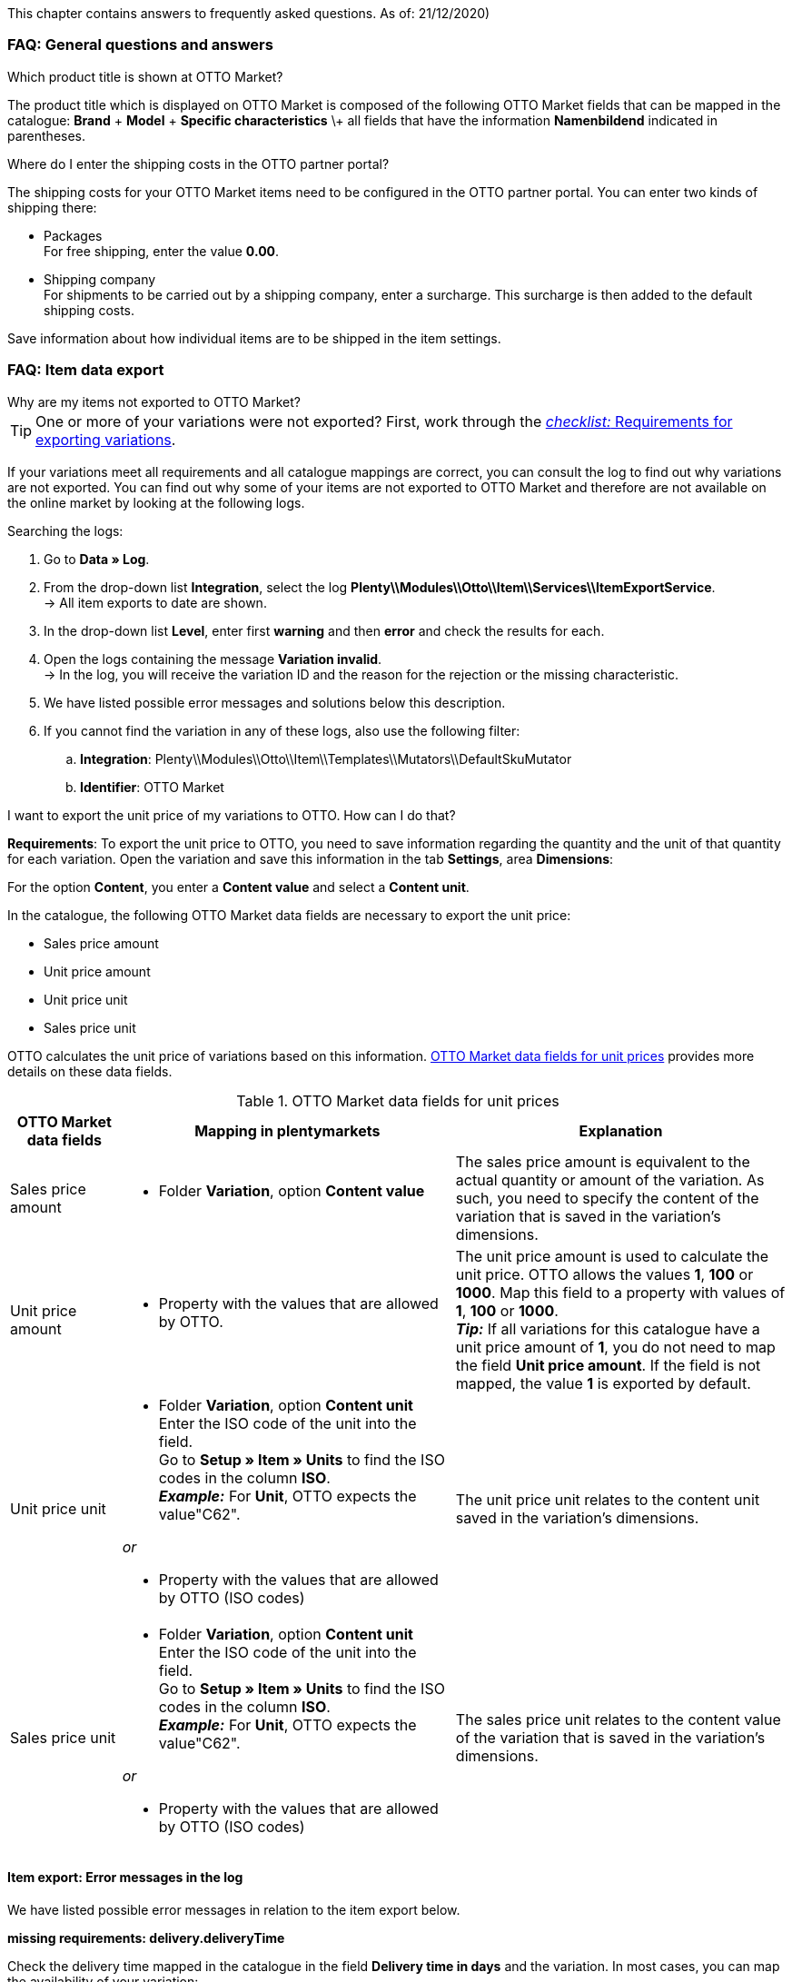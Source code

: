 This chapter contains answers to frequently asked questions.
As of: 21/12/2020)

[#13013]
=== FAQ: General questions and answers

[#1301]
[.collapseBox]
.Which product title is shown at OTTO Market?
--
The product title which is displayed on OTTO Market is composed of the following OTTO Market fields that can be mapped in the catalogue: *Brand* + *Model* + *Specific characteristics* \+ all fields that have the information *Namenbildend* indicated in parentheses.
--

[#13014]
[.collapseBox]
.Where do I enter the shipping costs in the OTTO partner portal?
--

The shipping costs for your OTTO Market items need to be configured in the OTTO partner portal. You can enter two kinds of shipping there:

* Packages +
For free shipping, enter the value *0.00*.
* Shipping company +
For shipments to be carried out by a shipping company, enter a surcharge. This surcharge is then added to the default shipping costs.

Save information about how individual items are to be shipped in the item settings.
--

[#1302]
=== FAQ: Item data export


[#1302]
[.collapseBox]
.Why are my items not exported to OTTO Market?
--
[TIP]
====
One or more of your variations were not exported? First, work through the <<#2200, _checklist:_ Requirements for exporting variations>>.
====

If your variations meet all requirements and all catalogue mappings are correct, you can consult the log to find out why variations are not exported. You can find out why some of your items are not exported to OTTO Market and therefore are not available on the online market by looking at the following logs.

[.instruction]
Searching the logs:

. Go to *Data » Log*.
. From the drop-down list *Integration*, select the log *Plenty\\Modules\\Otto\\Item\\Services\\ItemExportService*. +
→ All item exports to date are shown.
. In the drop-down list *Level*, enter first *warning* and then *error* and check the results for each. +
. Open the logs containing the message *Variation invalid*. +
→ In the log, you will receive the variation ID and the reason for the rejection or the missing characteristic.
. We have listed possible error messages and solutions below this description.
. If you cannot find the variation in any of these logs, also use the following filter:
  .. *Integration*: Plenty\\Modules\\Otto\\Item\\Templates\\Mutators\\DefaultSkuMutator
  .. *Identifier*: OTTO Market
--

[#13015]
[.collapseBox]
.I want to export the unit price of my variations to OTTO. How can I do that?
--
*Requirements*: To export the unit price to OTTO, you need to save information regarding the quantity and the unit of that quantity for each variation. Open the variation and save this information in the tab *Settings*, area *Dimensions*:

For the option *Content*, you enter a *Content value* and select a *Content unit*.

In the catalogue, the following OTTO Market data fields are necessary to export the unit price:

* Sales price amount
* Unit price amount
* Unit price unit
* Sales price unit

OTTO calculates the unit price of variations based on this information. <<#table-faq-unit-price>> provides more details on these data fields.

[[table-faq-unit-price]]
.OTTO Market data fields for unit prices
[cols="1,3a,3a"]
|======
|OTTO Market data fields |Mapping in plentymarkets |Explanation

| Sales price amount
| * Folder *Variation*, option *Content value*
| The sales price amount is equivalent to the actual quantity or amount of the variation. As such, you need to specify the content of the variation that is saved in the variation’s dimensions.

| Unit price amount
| * Property with the values that are allowed by OTTO.
| The unit price amount is used to calculate the unit price. OTTO allows the values *1*, *100* or *1000*. Map this field to a property with values of *1*, *100* or *1000*. +
*_Tip:_* If all variations for this catalogue have a unit price amount of *1*, you do not need to map the field *Unit price amount*. If the field is not mapped, the value *1* is exported by default.

| Unit price unit
| * Folder *Variation*, option *Content unit* +
Enter the ISO code of the unit into the field. +
Go to *Setup » Item » Units* to find the ISO codes in the column *ISO*. +
*_Example:_* For *Unit*, OTTO expects the value"C62".

_or_

* Property with the values that are allowed by OTTO (ISO codes)

| The unit price unit relates to the content unit saved in the variation’s dimensions.

| Sales price unit
| * Folder *Variation*, option *Content unit* +
Enter the ISO code of the unit into the field. +
Go to *Setup » Item » Units* to find the ISO codes in the column *ISO*. +
*_Example:_* For *Unit*, OTTO expects the value"C62".

_or_

* Property with the values that are allowed by OTTO (ISO codes)
| The sales price unit relates to the content value of the variation that is saved in the variation’s dimensions.
|======
--

[#13016]
==== Item export: Error messages in the log

We have listed possible error messages in relation to the item export below.

[#13023]
[.collapseBox]
.*missing requirements: delivery.deliveryTime*
--
Check the delivery time mapped in the catalogue in the field *Delivery time in days* and the variation. In most cases, you can map the availability of your variation:

You can find a translation of the individual availability levels in the *Setup » Item » Availability* menu.
--

[#13010]
[.collapseBox]
.*missing requirements: delivery.type*
--
This error indicates that the shipping method is not linked. The shipping method can be defined via two different data fields:

* via a shipping profile
* via property

Make sure that the data field saved in the catalogue is linked to the item. For the shipping profile, activate the shipping profile in the item’s *Global* tab. For the property, activate the property for the desired variation.
--


[#13017]
[.collapseBox]
.*missing requirements: ean*
--
* Check that the variation has a EAN.
* Check that the barcode mapped in the *EAN* field of the catalogue matches the barcode type saved for the variation.
* Go to *Setup » Item » Barcode* and check that the barcode type is activated for the market OTTO Market.
--

[#1309]
[.collapseBox]
.*missing requirements: mediaAssets.IMAGE* or *mediaAssets*
--
Both these error messages usually have the same cause. This error indicates that either you did not select a data field as the source in the catalogue or that none of your item images is linked to the referrer *OTTO Market*. To do so, open an item’s *Images* tab and activate the referrer *OTTO market* as described in the <<Setting the availability for images, Setting the availability for images>> chapter.
--

[#13024]
[.collapseBox]
.*missing requirements: pricing.standardPrice.amount* or *pricing.standardPrice.currency*
--
Both these error messages usually have the same cause. Check that the catalogue field *Sales price* has been mapped to the sales price of the variation. In addition, go to *Setup » Item » Sales prices* and make sure that the sales price you mapped in the catalogue has been activated for the referrer*OTTO Market*.
--

[#1308]
[.collapseBox]
.*missing requirements: productDescription.brand*
--
This error indicates that the variation’s brand that should be exported has not been mapped in the catalogue. Make sure that a source is saved for the brand in the catalogue and that the data field is linked to the item.

The brand can be linked to the variation in two different ways:

* By mapping the Manufacturer that is saved in the *Global* tab of an item
*_Tip:_* If you want to map the manufacturer, the catalogue mapping should be *Add data field » Manufacturer » [Select manufacturer]*.
* By creating a property

*_Important:_* Select the OTTO brand from the drop-down list. Do not enter the brand yourself.

*_Tip:_* If the brand you need is not available for selection in the OTTO brands field (left side), you can register the brand with OTTO Market. Go to the OTTO Market help desk to find out more. Brands that you or other sellers register are only available in plentymarkets after the next brand update. As such, it can take up to two hours until a newly created brand can be selected in the catalogue.
--

[#13011]
[.collapseBox]
.*missing requirements: productDescription.category*
--
This error indicates that the category mapping in the catalogue is missing. In the catalogue, check whether at least one category of the desired variation is linked to an OTTO Market category.

* In the catalogue, check which data field is mapped to the marketplace data field *Category*. We recommend that you map either already existing categories (Tab: *Categories*) of your variations or properties (Tab: *Properties*).
--

[#13018]
[.collapseBox]
.*missing requirements: sku*
--
In the catalogue, check the mappings for the data fields *Parent-SKU* and *SKU*. Make sure that you have mapped at least two data fields to each of these fields, i.e. one field and one fallback field. You can find a recommendation for a possible mapping <<#13025, here>>.
--

[#13019]
[.collapseBox]
.*missing requirements: stock*
--
The variation does not have positive net stock in the warehouse that is mapped in the catalogue. If *no* warehouse is mapped in the catalogue, the sum of all sales warehouses is exported.
--

[#13025]
[.collapseBox]
.*missing requirements: sku-validation-error, validation error found* or *Duplicate entry. Combination of the fields variationId, marketId and accountId must be unique.*
--
This error is also indicated as *SKU 1234 not generated* or *0:sku* in the log.

How SKUs should be generated is defined in the catalogue. There is a distinction between the *Parent SKU* and the *Variation SKU*. The source selected here should be a data record which exists only once. As such, it is not possible to use the same SKU for different items.

For example, you could use the Item ID and the Variation ID. Both IDs are generated when the item is created and as such only ever exist once.

However, it might happen that the item export is carried out with errors because of missing information in the catalogue. The SKU is created anyway and can now be found in the *Availability* tab of a variation. During the next export, your system will try again to create an SKU from the sources selected in the catalogue. However, as this SKU already exists, the following error occurs:

* Duplicate entry. Combination of the fields variationId, marketId and accountId must be unique

* SKU 1234 not generated

As such, you need to add a fallback data field to the catalogue. The solution looks like this:

[[add-source]]
.Add data field
image::markets/otto/assets/otto-market-add-source.png[Add data field]

[IMPORTANT]
.Add data field
======
When adding another data field, it is mandatory to use the *Add fallback data field* button (icon:link[role="yellow"]) on the right-hand side of the catalogue. Do _not_ use the option *Add data field* (icon:plus-square[role="green"]) because in this case, your SKUs would be created twice and the error cannot be resolved.
======

This adds a *_second_* data field. During the next export, the first data field will be retrieved first. Because the SKU is already included in this source, the second data field will be ignored. If the first data field does not contain an SKU, then a new SKU will be generated using the second data field.
--

[#13026]
=== FAQ: Order processing

In some cases, errors can occur during order processing. Possible causes and frequent errors are described here.


[#1303]
[.collapseBox]
.How can I assign a return package to the correct order in my plentymarkets system?
--
An example of a DHL return label is provided below. The label contains all necessary data.

[[dhl-return-label]]
.DHL return label
image::markets/otto/assets/dhl-return-label.png[DHL return label]
--

[#1304]
[.collapseBox]
.How do I find OTTO Market orders in my plentymarkets system?
--
The *PositionID* (example: 715e9369-01e3-4d09-ae91-8688dfa139b2) and the *SalesOrderID* (example: 4245eac7-4647-4f76-8c48-261afb19aa96) are frequently mentioned in the plentymarkets forum. However, these IDs are not relevant for you as seller. You cannot see these IDs. They serve to identify an order and the order positions in the plentymarkets database.

Orders with the order referrer *OTTO Market* receive the usual order ID from your plentymarkets system. However, to identify the order, an external order number is saved for the order. With this number, the order can be clearly assigned.

Screenshots illustrating how OTTO Market orders are created in plentymarkets and in the *Mein Konto* (My account) area at OTTO Market are provided below.

[[otto-market-order-number]]
."Mein Konto” (My account) area at OTTO Market
image::markets/otto/assets/otto-market_order-number.png[OTTO market order number]

The order number is saved as external order number at the order in plentymarkets.

Find a screenshot of the menu for searching the order with the external order number below:

[[otto-market-external-order-number]]
.Searching for the external order number
image::markets/otto/assets/otto-market_search_external-order-number.png[Search external order number]

The external order number can be found in the *Settings* tab of an order (*Ext. order number*):

[plentymarkets-external-order-number]]
.Searching for the external order number
image::maerkte/otto/assets/plentymarkets_externe-auftragsnummer.png[externe Auftragsnummer in plentymarkets]

If customers have further questions concerning an order, you can find an order by searching for the external order number.

Of course, you can also use the *Referrer* filter to filter OTTO Market orders.
--

[#13027]
[.collapseBox]
.One of the shipping confirmations was not sent to OTTO Market. What can I do?
--
If no shipping confirmation was sent to OTTO Market, you can check the log for possible causes.

[.instruction]
Searching the log:

. Go to *Data » Log*.
. From the drop-down list *Identifier*, select the option *OTTO Market*.
. From the drop-down list *Integration*, select the log *Plenty\\Modules\\Otto\\Order\\Services\\OrderShippingService*.
. *_Optional:_* Filter ty the order ID to limit the results:
  * *Reference type* orderId
  * *Reference value* your order ID
. In the drop-down list *Level*, enter first *warning* and then *error* and check the results for each. +
. Open the logs containing the message *Variation invalid*. +
→ In the log, you will receive the variation ID and the reason for the rejection or the missing characteristic.
. We have listed possible error messages and solutions below this description.
--

[#1305]
==== Order processing: Error messages in the log

We have listed possible error messages in relation to the order processing below.

[#13051]
[.collapseBox]
.*The return package nor shipping package contain a valid return tracking number.*
--
This error usually occurs if the order has a tracking number but no return tracking number (return label). Go to *Orders » Shipping centre* to check this. Return labels are shown in the *Return labels* tab of the order. If no label exists, a label must be created and a new shipping confirmation must be sent.

To send a new shipping confirmation, the event procedure with the procedure *Send shipping confirmation to OTTO* must be triggered again. Depending on the event, you might need to undo the event before triggering the event action again.
--

[#1307]
[.collapseBox]
.*Code: 200009 - ATTRIBUTE_CHANGE_DENIED* or *title: Der Wert dieses Feldes kann nicht geändert werden.* (title: The value of this field cannot be changed.)
--
These errors indicate that you changed an OTTO item attribute. However, OTTO does not accept the change and it is not possible the change the attribute for this item. The indicated attribute can relate to a variation attribute or a title attribute. Other OTTO attributes are important here, too.

[TIP]
.Items cannot be deleted at OTTO Market
======
An item _cannot be deleted_ at OTTO Market, neither by plentymarkets nor by OTTO. It is only possible to mark the item as *not available* at OTTO Market. Therefore, you should always make sure that the correct data fields are mapped in the catalogue prior to transferring your items.
======
--
[#13012]
[.collapseBox]
.*Carrier ID (X) not mapped in OTTO market config.*
--
Check whether shipping service providers were linked to OTTO Market. This is done in the *Shipping service provider* step of the *OTTO Market Basic settings* assistant in the *Setup » Assistants » Omni-Channel* menu.
--
